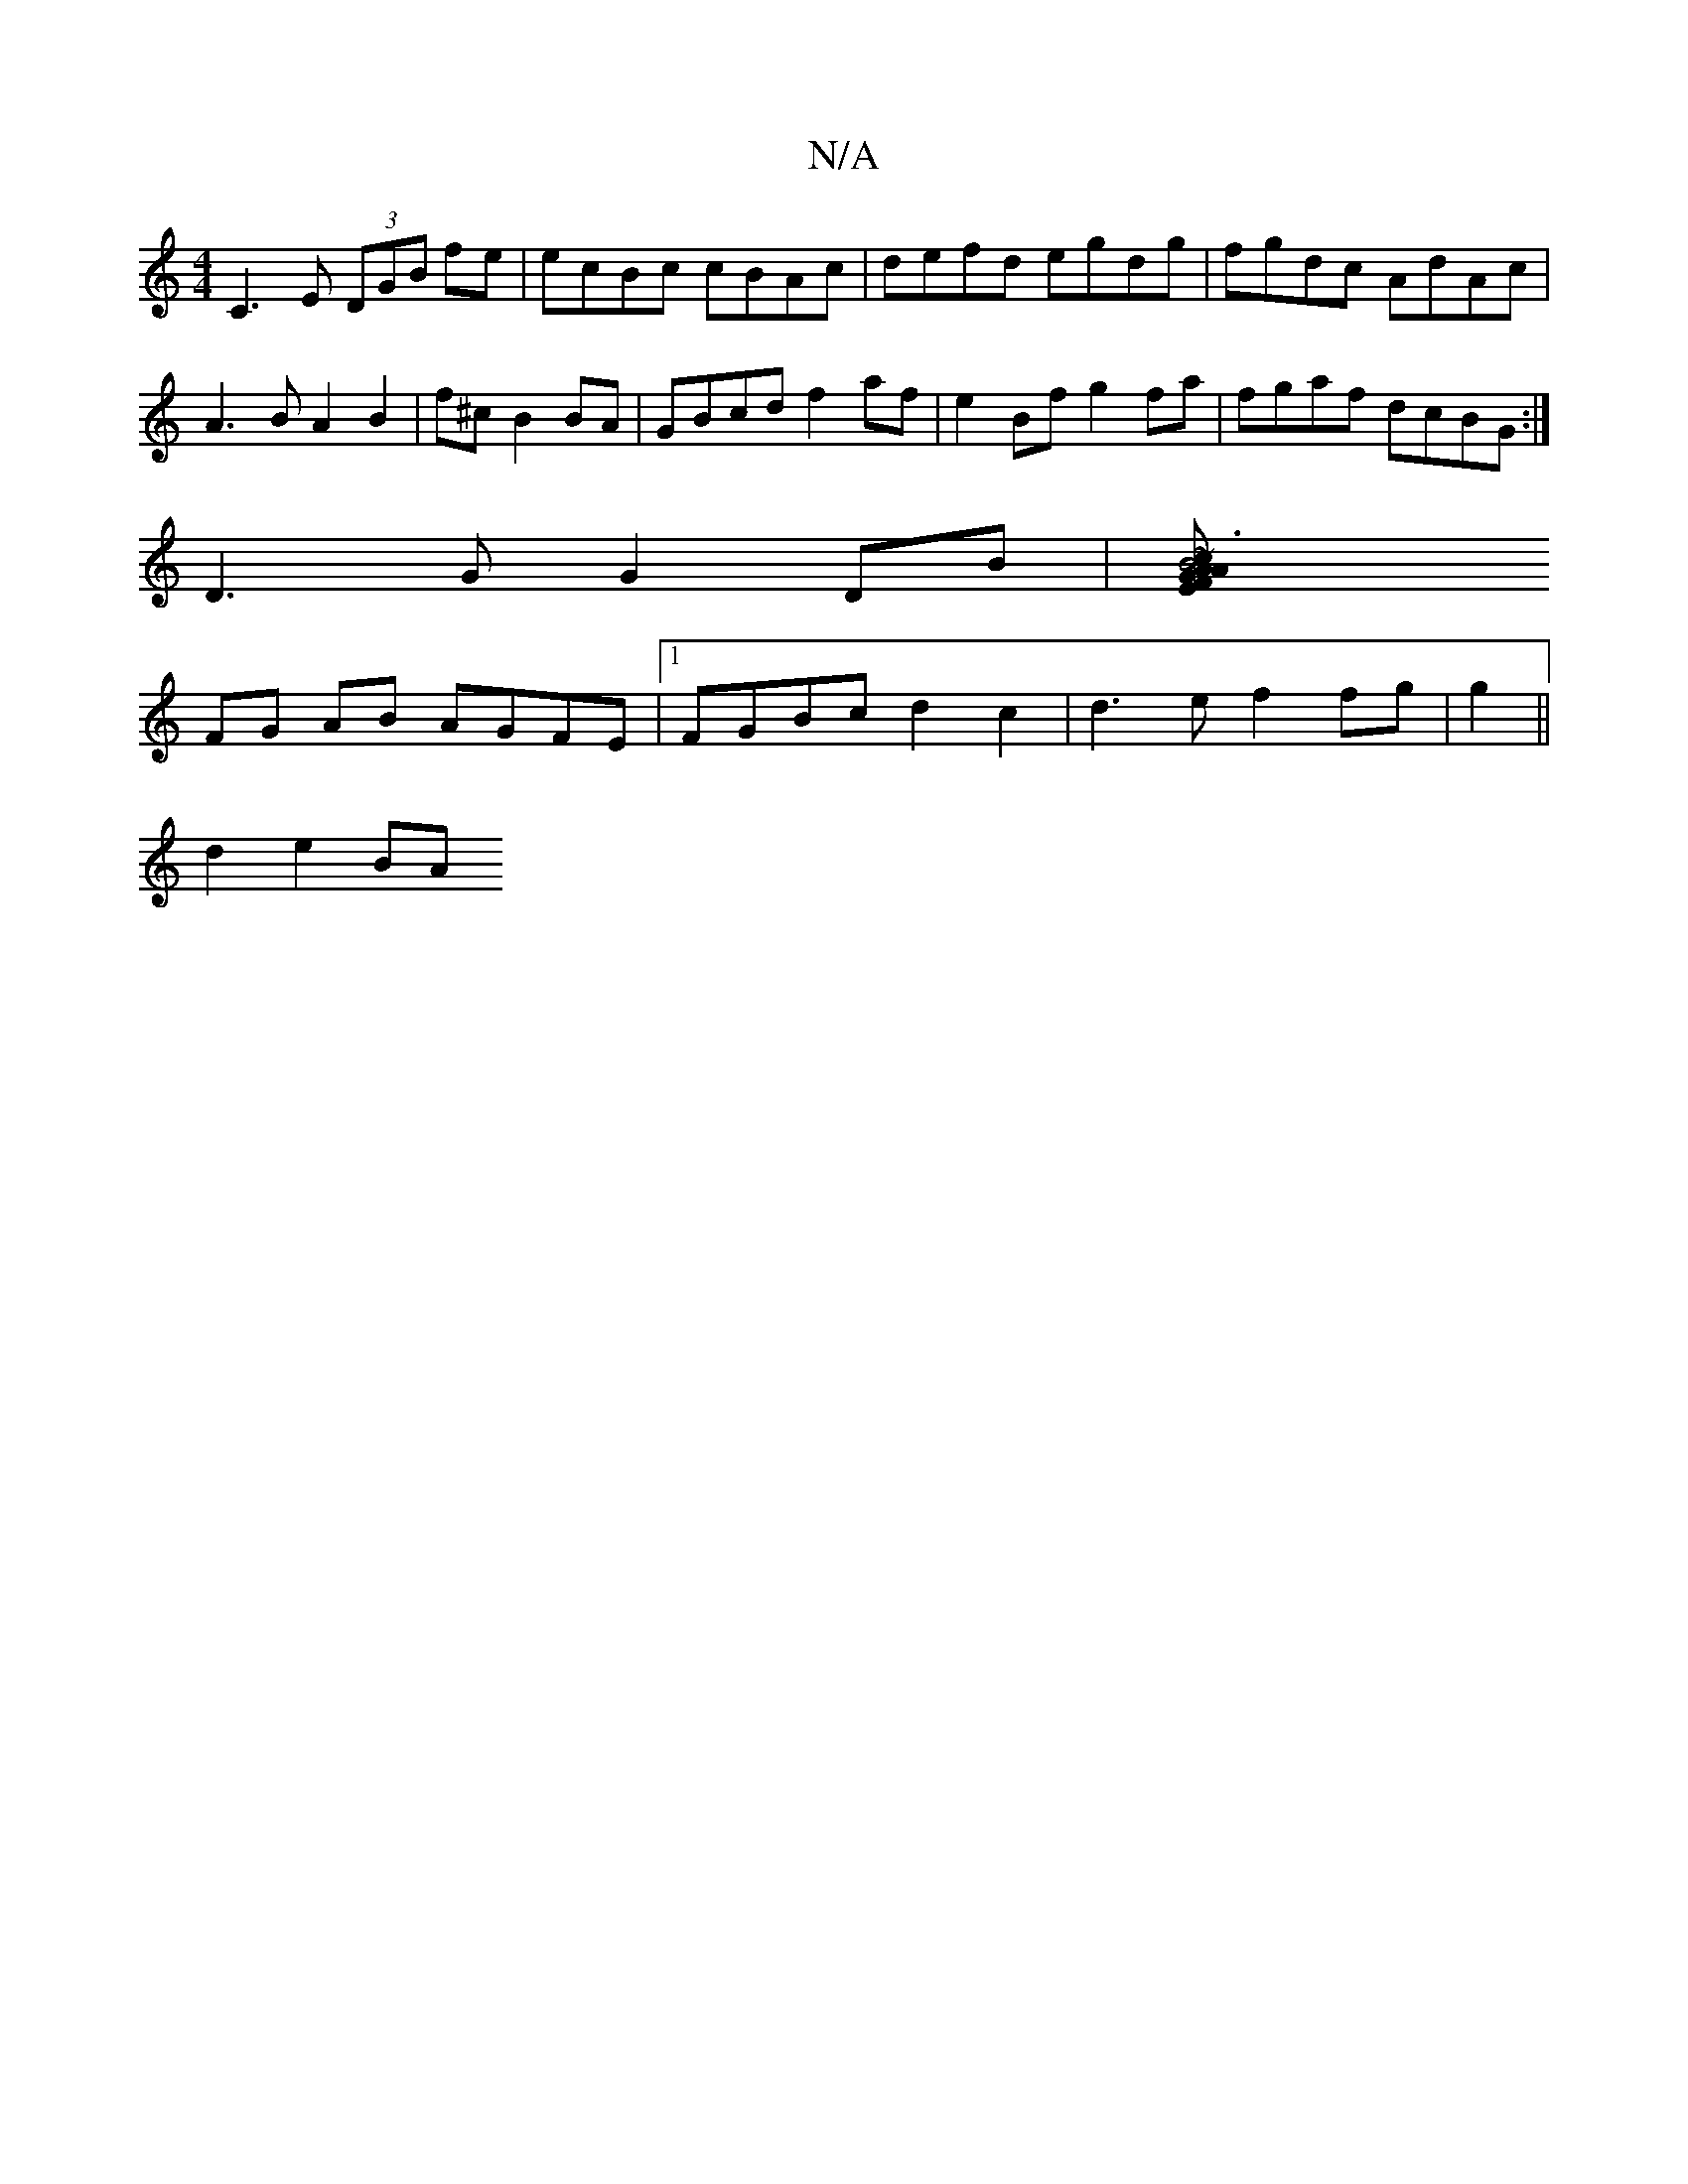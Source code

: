 X:1
T:N/A
M:4/4
R:N/A
K:Cmajor
C3E (3DGB fe | ecBc cBAc | defd egdg | fgdc AdAc | A3B A2 B2 | f^c B2BA | GBcd f2 af | e2 Bf g2fa | fgaf dcBG:|
D3G G2 DB|[B6 ~c2A FEAG | ABAc d2 |
FG AB AGFE |1 FGBc d2c2 | d3e f2 fg | g2 ||
d2 e2 BA